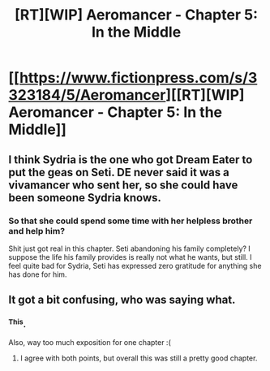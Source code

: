 #+TITLE: [RT][WIP] Aeromancer - Chapter 5: In the Middle

* [[https://www.fictionpress.com/s/3323184/5/Aeromancer][[RT][WIP] Aeromancer - Chapter 5: In the Middle]]
:PROPERTIES:
:Author: Gelifyal
:Score: 32
:DateUnix: 1525702877.0
:DateShort: 2018-May-07
:END:

** I think Sydria is the one who got Dream Eater to put the geas on Seti. DE never said it was a vivamancer who sent her, so she could have been someone Sydria knows.
:PROPERTIES:
:Author: LieutenantPoly
:Score: 4
:DateUnix: 1525776714.0
:DateShort: 2018-May-08
:END:

*** So that she could spend some time with her helpless brother and help him?

Shit just got real in this chapter. Seti abandoning his family completely? I suppose the life his family provides is really not what he wants, but still. I feel quite bad for Sydria, Seti has expressed zero gratitude for anything she has done for him.
:PROPERTIES:
:Author: rhaps0dy4
:Score: 3
:DateUnix: 1525813269.0
:DateShort: 2018-May-09
:END:


** It got a bit confusing, who was saying what.
:PROPERTIES:
:Author: Draconomial
:Score: 3
:DateUnix: 1525720098.0
:DateShort: 2018-May-07
:END:

*** ^This.

Also, way too much exposition for one chapter :(
:PROPERTIES:
:Author: ashinator92
:Score: 2
:DateUnix: 1525733072.0
:DateShort: 2018-May-08
:END:

**** I agree with both points, but overall this was still a pretty good chapter.
:PROPERTIES:
:Author: Nic_Cage_DM
:Score: 5
:DateUnix: 1525753309.0
:DateShort: 2018-May-08
:END:
